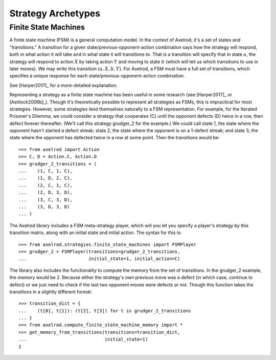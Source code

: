 .. _metastrategies:

Strategy Archetypes
===================

Finite State Machines
---------------------

A finite state machine (FSM) is a general computation model.  In the context of Axelrod, it's a set of states and "transitions."  A transition for a given state/previous-opponent-action combination says how the strategy will respond, both in what action it will take and in what state it will transitions to. That is a transition will specify that in state :math:`a`, the strategy will respond to action :math:`X` by taking action :math:`Y` and moving to state :math:`b` (which will tell us which transitions to use in later moves).  We may write this transition :math:`(a, X, b, Y)`.  For Axelrod, a FSM must have a full set of transitions, which specifies a unique response for each
state/previous-opponent-action combination.

See [Harper2017]_ for a more-detailed explanation.

Representing a strategy as a finite state machine has been useful in some research (see [Harper2017]_ or [Ashlock2006b]_).  Though it's theoretically possible to represent all strategies as FSMs, this is impractical for most strategies.  However, some strategies lend themselves naturally to a FSM representation.  For example, for the Iterated Prisoner's Dilemma, we could consider a strategy that cooperates (C) until the opponent defects (D) twice in a row, then defect forever thereafter.  (We'll call this strategy grudger_2 for the example.)  We could call state 1, the state where the opponent hasn't started a defect streak; state 2, the state where the opponent is on a 1-defect streak; and state 3, the state where the opponent has defected twice in a row at some point.  Then the transitions would be::

    >>> from axelrod import Action
    >>> C, D = Action.C, Action.D
    >>> grudger_2_transitions = (
    ...    (1, C, 1, C),
    ...    (1, D, 2, C),
    ...    (2, C, 1, C),
    ...    (2, D, 3, D),
    ...    (3, C, 3, D),
    ...    (3, D, 3, D)
    ... )

The Axelrod library includes a FSM meta-strategy player, which will you let you specify a player's strategy by this transition matrix, along with an initial state and initial action.  The syntax for this is::

    >>> from axelrod.strategies.finite_state_machines import FSMPlayer
    >>> grudger_2 = FSMPlayer(transitions=grudger_2_transitions,
    ...                       initial_state=1, initial_action=C)

The library also includes the functionality to compute the memory from the set of transitions.  In the grudger_2 example, the memory would be 2.  Because either the strategy's own previous move was a defect (in which case, continue to defect) or we just need to check if the last two opponent moves were defects or not.  Though this function takes the transitions in a slightly different format::

    >>> transition_dict = {
    ...    (t[0], t[1]): (t[2], t[3]) for t in grudger_2_transitions
    ... }
    >>> from axelrod.compute_finite_state_machine_memory import *
    >>> get_memory_from_transitions(transitions=transition_dict,
    ...                             initial_state=1)
    2
